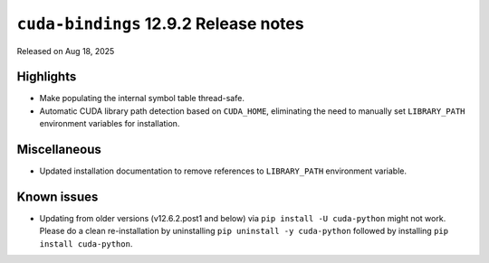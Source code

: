 .. SPDX-FileCopyrightText: Copyright (c) 2025 NVIDIA CORPORATION & AFFILIATES. All rights reserved.
.. SPDX-License-Identifier: LicenseRef-NVIDIA-SOFTWARE-LICENSE

.. module:: cuda.bindings

``cuda-bindings`` 12.9.2 Release notes
======================================

Released on Aug 18, 2025


Highlights
----------

* Make populating the internal symbol table thread-safe.
* Automatic CUDA library path detection based on ``CUDA_HOME``, eliminating the need to manually set ``LIBRARY_PATH`` environment variables for installation.


Miscellaneous
-------------

* Updated installation documentation to remove references to ``LIBRARY_PATH`` environment variable.


Known issues
------------

* Updating from older versions (v12.6.2.post1 and below) via ``pip install -U cuda-python`` might not work. Please do a clean re-installation by uninstalling ``pip uninstall -y cuda-python`` followed by installing ``pip install cuda-python``.
